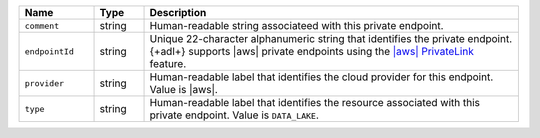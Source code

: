 .. list-table:: 
   :header-rows: 1
   :widths: 15 10 75

   * - Name
     - Type
     - Description

   * - ``comment``
     - string
     - Human-readable string associateed with this private endpoint.

   * - ``endpointId``
     - string
     - Unique 22-character alphanumeric string that identifies the 
       private endpoint. {+adl+} supports |aws| private endpoints using 
       the `|aws| PrivateLink <https://aws.amazon.com/privatelink/>`__ 
       feature.

   * - ``provider``
     - string
     - Human-readable label that identifies the cloud provider for this 
       endpoint. Value is |aws|. 

   * - ``type``
     - string
     - Human-readable label that identifies the resource associated 
       with this private endpoint. Value is ``DATA_LAKE``. 
       
